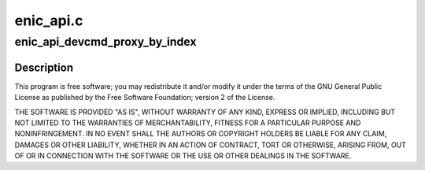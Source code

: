 .. -*- coding: utf-8; mode: rst -*-

==========
enic_api.c
==========


.. _`enic_api_devcmd_proxy_by_index`:

enic_api_devcmd_proxy_by_index
==============================

.. c:function:: int enic_api_devcmd_proxy_by_index (struct net_device *netdev, int vf, enum vnic_devcmd_cmd cmd, u64 *a0, u64 *a1, int wait)

    :param struct net_device \*netdev:

        *undescribed*

    :param int vf:

        *undescribed*

    :param enum vnic_devcmd_cmd cmd:

        *undescribed*

    :param u64 \*a0:

        *undescribed*

    :param u64 \*a1:

        *undescribed*

    :param int wait:

        *undescribed*



.. _`enic_api_devcmd_proxy_by_index.description`:

Description
-----------


This program is free software; you may redistribute it and/or modify
it under the terms of the GNU General Public License as published by
the Free Software Foundation; version 2 of the License.

THE SOFTWARE IS PROVIDED "AS IS", WITHOUT WARRANTY OF ANY KIND,
EXPRESS OR IMPLIED, INCLUDING BUT NOT LIMITED TO THE WARRANTIES OF
MERCHANTABILITY, FITNESS FOR A PARTICULAR PURPOSE AND
NONINFRINGEMENT. IN NO EVENT SHALL THE AUTHORS OR COPYRIGHT HOLDERS
BE LIABLE FOR ANY CLAIM, DAMAGES OR OTHER LIABILITY, WHETHER IN AN
ACTION OF CONTRACT, TORT OR OTHERWISE, ARISING FROM, OUT OF OR IN
CONNECTION WITH THE SOFTWARE OR THE USE OR OTHER DEALINGS IN THE
SOFTWARE.

